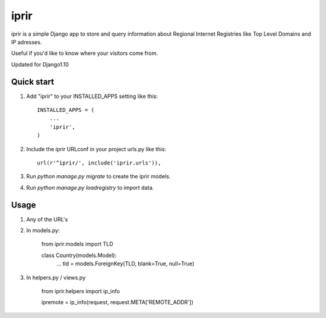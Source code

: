 =====
iprir
=====

iprir is a simple Django app to store and query information about Regional
Internet Registries like Top Level Domains and IP adresses.

Useful if you'd like to know where your visitors come from.

Updated for Django1.10


Quick start
-----------

1. Add "iprir" to your INSTALLED_APPS setting like this::

    INSTALLED_APPS = (
        ...
        'iprir',
    )

2. Include the iprir URLconf in your project urls.py like this::

    url(r'^iprir/', include('iprir.urls')),

3. Run `python manage.py migrate` to create the iprir models.

4. Run `python manage.py loadregistry` to import data.


Usage
-----

1. Any of the URL's

2. In models.py:

    from iprir.models import TLD

    class Country(models.Model):
        ...
        tld = models.ForeignKey(TLD, blank=True, null=True)

3. In helpers.py / views.py

    from iprir.helpers import ip_info

    ipremote = ip_info(request, request.META['REMOTE_ADDR'])
